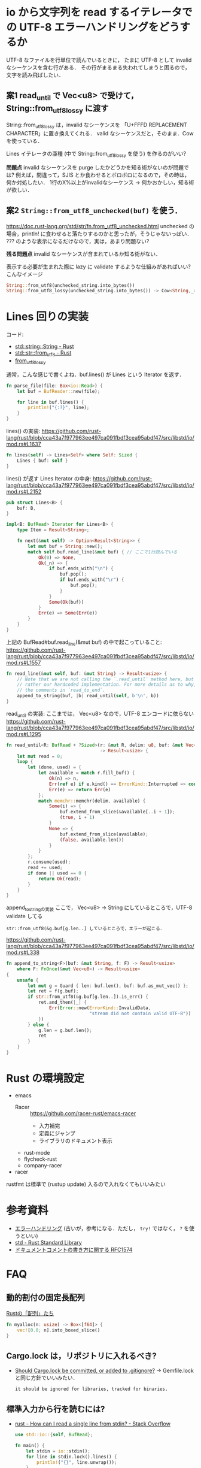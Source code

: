 * io から文字列を read するイテレータでの UTF-8 エラーハンドリングをどうするか

  UTF-8 なファイルを行単位で読んでいるときに，
  たまに UTF-8 として invalid なシーケンスを含む行がある．
  その行がまるまる失われてしまうと困るので，文字を読み飛ばしたい．

** *案1* read_until で Vec<u8> で受けて，String::from_utf8_lossy に渡す

   String::from_utf8_lossy は，invalid なシーケンスを
   「U+FFFD REPLACEMENT CHARACTER」に置き換えてくれる．
   valid なシーケンスだと，そのまま．Cow を使っている．

   Lines イテレータの亜種 (中で String::from_utf8_lossy を使う) を作るのがいい?

   *問題点* invalid なシーケンスを purge したかどうかを知る術がないのが問題では?
   例えば，間違って，SJIS とか食わせるとボロボロになるので，その時は，何か対処したい．
   1行のX%以上がinvalidなシーケンス → 何かおかしい，知る術が欲しい．

** *案2* =String::from_utf8_unchecked(buf)= を使う．

   https://doc.rust-lang.org/std/str/fn.from_utf8_unchecked.html
   unchecked の場合，println! に食わせると落たりするのかと思ったが，そうじゃないっぽい．
   ??? のような表示になるだけなので，実は，あまり問題ない?

   *残る問題点* invalid なシーケンスが含まれているか知る術がない．

   表示する必要が生まれた際に lazy に validate するような仕組みがあればいい?
   こんなイメージ
   #+BEGIN_SRC rust
     String::from_utf8(unchecked_string.into_bytes())
     String::from_utf8_lossy(unchecked_string.into_bytes()) -> Cow<String,_>
   #+END_SRC

* Lines 回りの実装
  コード:
  + [[https://doc.rust-lang.org/std/string/struct.String.html#method.from_utf8][std::string::String - Rust]]
  + [[https://doc.rust-lang.org/std/str/fn.from_utf8.html][std::str::from_utf8 - Rust]]
  + [[https://doc.rust-lang.org/std/string/struct.String.html#method.from_utf8_lossy][from_utf8_lossy]]

  通常，こんな感じで書くよね．buf.lines() が Lines という Iterator を返す．
  #+BEGIN_SRC rust
    fn parse_file(file: Box<io::Read>) {
        let buf = BufReader::new(file);

        for line in buf.lines() {
            println!("{:?}", line);
        }
    }
  #+END_SRC

  lines() の実装:
  https://github.com/rust-lang/rust/blob/cca43a7f977963ee497ca091fbdf3cea95abdf47/src/libstd/io/mod.rs#L1637
  #+BEGIN_SRC rust
    fn lines(self) -> Lines<Self> where Self: Sized {
        Lines { buf: self }
    }
  #+END_SRC

  lines() が返す Lines Iterator の中身:
  https://github.com/rust-lang/rust/blob/cca43a7f977963ee497ca091fbdf3cea95abdf47/src/libstd/io/mod.rs#L2152
  #+BEGIN_SRC rust
    pub struct Lines<B> {
        buf: B,
    }

    impl<B: BufRead> Iterator for Lines<B> {
        type Item = Result<String>;

        fn next(&mut self) -> Option<Result<String>> {
            let mut buf = String::new();
            match self.buf.read_line(&mut buf) { // ここで1行読んでいる
                Ok(0) => None,
                Ok(_n) => {
                    if buf.ends_with("\n") {
                        buf.pop();
                        if buf.ends_with("\r") {
                            buf.pop();
                        }
                    }
                    Some(Ok(buf))
                }
                Err(e) => Some(Err(e))
            }
        }
    }
  #+END_SRC

  上記の BufRead#buf.read_line(&mut buf) の中で起こっていること:
  https://github.com/rust-lang/rust/blob/cca43a7f977963ee497ca091fbdf3cea95abdf47/src/libstd/io/mod.rs#L1557
  #+BEGIN_SRC rust
    fn read_line(&mut self, buf: &mut String) -> Result<usize> {
        // Note that we are not calling the `.read_until` method here, but
        // rather our hardcoded implementation. For more details as to why, see
        // the comments in `read_to_end`.
        append_to_string(buf, |b| read_until(self, b'\n', b))
    }
  #+END_SRC

  read_until の実装: ここまでは， Vec<u8> なので，UTF-8 エンコードに依らない
  https://github.com/rust-lang/rust/blob/cca43a7f977963ee497ca091fbdf3cea95abdf47/src/libstd/io/mod.rs#L1295
  #+BEGIN_SRC rust
    fn read_until<R: BufRead + ?Sized>(r: &mut R, delim: u8, buf: &mut Vec<u8>)
                                       -> Result<usize> {
        let mut read = 0;
        loop {
            let (done, used) = {
                let available = match r.fill_buf() {
                    Ok(n) => n,
                    Err(ref e) if e.kind() == ErrorKind::Interrupted => continue,
                    Err(e) => return Err(e)
                };
                match memchr::memchr(delim, available) {
                    Some(i) => {
                        buf.extend_from_slice(&available[..i + 1]);
                        (true, i + 1)
                    }
                    None => {
                        buf.extend_from_slice(available);
                        (false, available.len())
                    }
                }
            };
            r.consume(used);
            read += used;
            if done || used == 0 {
                return Ok(read);
            }
        }
    }
  #+END_SRC

  append_to_stringの実装 ここで， Vec<u8> → String にしているところで，UTF-8 validate してる
  : str::from_utf8(&g.buf[g.len..] しているところで，エラーが起こる．
  https://github.com/rust-lang/rust/blob/cca43a7f977963ee497ca091fbdf3cea95abdf47/src/libstd/io/mod.rs#L338
  #+BEGIN_SRC rust
    fn append_to_string<F>(buf: &mut String, f: F) -> Result<usize>
        where F: FnOnce(&mut Vec<u8>) -> Result<usize>
    {
        unsafe {
            let mut g = Guard { len: buf.len(), buf: buf.as_mut_vec() };
            let ret = f(g.buf);
            if str::from_utf8(&g.buf[g.len..]).is_err() {
                ret.and_then(|_| {
                    Err(Error::new(ErrorKind::InvalidData,
                                   "stream did not contain valid UTF-8"))
                })
            } else {
                g.len = g.buf.len();
                ret
            }
        }
    }
  #+END_SRC

* Rust の環境設定
  + emacs
    + Racer ::  https://github.com/racer-rust/emacs-racer
      + 入力補完
      + 定義にジャンプ
      + ライブラリのドキュメント表示
    + rust-mode
    + flycheck-rust
    + company-racer
  + racer
  rustfmt は標準で (rustup update) 入るので入れなくてもいいみたい

* 参考資料
  + [[http://rust-lang-ja.github.io/the-rust-programming-language-ja/1.6/book/error-handling.html][エラーハンドリング]] (古いが，参考になる．ただし， =try!= ではなく， =?= を使うといい)
  + [[https://doc.rust-lang.org/std/index.html][std - Rust Standard Library]]
  + [[https://github.com/rust-lang/rfcs/blob/master/text/1574-more-api-documentation-conventions.md#unresolved-questions][ドキュメントコメントの書き方に関する RFC1574]]

* FAQ
** 動的割付の固定長配列
   [[https://qiita.com/tenomoto/items/2891d45e1b3bf2954956][Rustの「配列」たち]]
   #+BEGIN_SRC rust
     fn myalloc(n: usize) -> Box<[f64]> {
         vec![0.0; n].into_boxed_slice()
     }
   #+END_SRC

** Cargo.lock は，リポジトリに入れるべき?
   + [[https://github.com/rust-lang/cargo/issues/315][Should Cargo.lock be committed, or added to .gitignore?]]
     → Gemfile.lock と同じ方針でいいみたい．
     : it should be ignored for libraries, tracked for binaries.

** 標準入力から行を読むには?
   + [[https://stackoverflow.com/questions/30186037/how-can-i-read-a-single-line-from-stdin][rust - How can I read a single line from stdin? - Stack Overflow]]
     #+BEGIN_SRC rust
       use std::io::{self, BufRead};

       fn main() {
           let stdin = io::stdin();
           for line in stdin.lock().lines() {
               println!("{}", line.unwrap());
           }
       }
     #+END_SRC

   + 通常は，[[https://doc.rust-lang.org/std/io/struct.BufReader.html][std::io::BufReader]] を使うものらしい
     #+BEGIN_SRC rust
       use std::fs::File;
       use std::io::prelude::*;
       use std::io::BufReader;

       fn main() {
           let f = File::open("README.org").unwrap();
           let reader = BufReader::new(f);

           for line in reader.lines() {
               println!("{}", line.unwrap());
           }
       }
     #+END_SRC

** 標準入力とファイルを透過的に扱う
   + [[https://www.reddit.com/r/rust/comments/32rjdd/reading_from_a_file_or_stdin_based_on_command/][Reading from a file or STDIN based on command line arguments. : rust]]
     File も stdin も io::Read を実装しているので，Box して trait オブジェクトにすればいい．
     #+BEGIN_SRC rust
       use std::env;
       use std::fs;
       use std::io;

       fn main() {
           let input = env::args().nth(1).unwrap();
           let mut rdr: Box<io::Read> = if input == "-" {
               Box::new(io::stdin())
           } else {
               Box::new(fs::File::open(input).unwrap())
           };
           io::copy(&mut rdr, &mut io::stdout()).unwrap();
       }
     #+END_SRC

** 自身の mod の中のプライベートな関数を呼び出すには?
** ref と & ってどう違うの?

